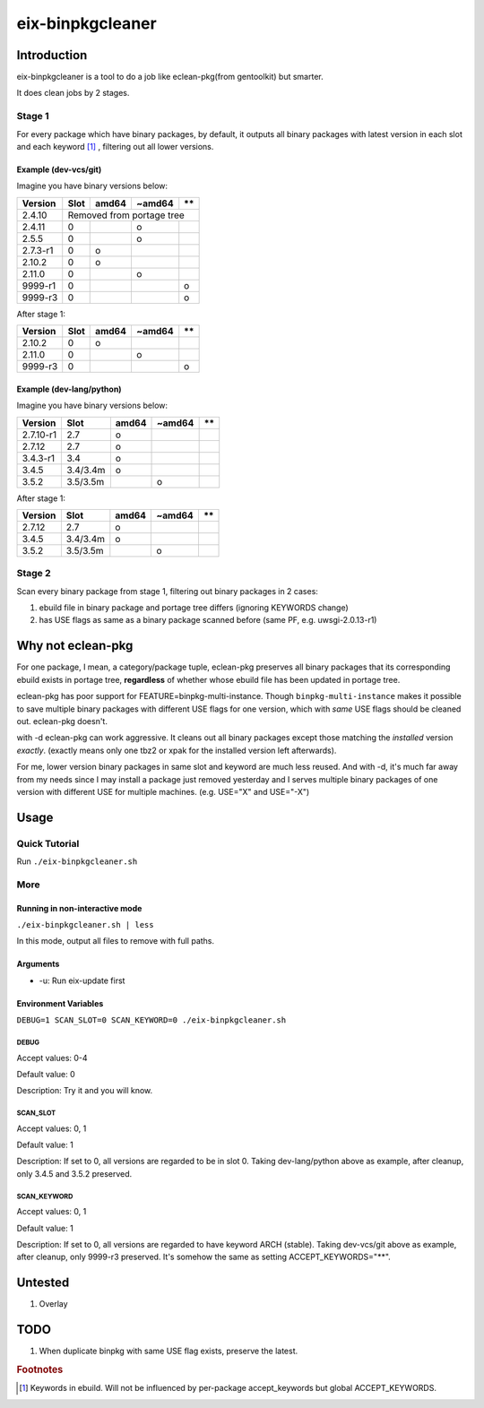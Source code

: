 #################
eix-binpkgcleaner
#################

************
Introduction
************
eix-binpkgcleaner is a tool to do a job like eclean-pkg(from gentoolkit) but smarter.

It does clean jobs by 2 stages.

Stage 1
=======
For every package which have binary packages, by default,
it outputs all binary packages with latest version in each slot and each keyword [#keyword]_ ,
filtering out all lower versions.

Example (dev-vcs/git)
---------------------
Imagine you have binary versions below:

+----------+------+-------+--------+------+
| Version  | Slot | amd64 | ~amd64 | \*\* |
+==========+======+=======+========+======+
| 2.4.10   | Removed from portage tree    |
+----------+------+-------+--------+------+
| 2.4.11   | 0    |       | o      |      |
+----------+------+-------+--------+------+
| 2.5.5    | 0    |       | o      |      |
+----------+------+-------+--------+------+
| 2.7.3-r1 | 0    | o     |        |      |
+----------+------+-------+--------+------+
| 2.10.2   | 0    | o     |        |      |
+----------+------+-------+--------+------+
| 2.11.0   | 0    |       | o      |      |
+----------+------+-------+--------+------+
| 9999-r1  | 0    |       |        | o    |
+----------+------+-------+--------+------+
| 9999-r3  | 0    |       |        | o    |
+----------+------+-------+--------+------+

After stage 1:

========== ====== ======= ======== ======
 Version    Slot   amd64   ~amd64   \*\*
========== ====== ======= ======== ======
 2.10.2     0      o
 2.11.0     0              o
 9999-r3    0                       o
========== ====== ======= ======== ======

Example (dev-lang/python)
-------------------------
Imagine you have binary versions below:

=========== ========== ======= ======== ======
 Version     Slot       amd64   ~amd64   \*\*
=========== ========== ======= ======== ======
 2.7.10-r1   2.7        o
 2.7.12      2.7        o
 3.4.3-r1    3.4        o
 3.4.5       3.4/3.4m   o
 3.5.2       3.5/3.5m           o
=========== ========== ======= ======== ======

After stage 1:

=========== ========== ======= ======== ======
 Version     Slot       amd64   ~amd64   \*\*
=========== ========== ======= ======== ======
 2.7.12      2.7        o
 3.4.5       3.4/3.4m   o
 3.5.2       3.5/3.5m           o
=========== ========== ======= ======== ======

Stage 2
=======
Scan every binary package from stage 1, filtering out binary packages in 2 cases:

1. ebuild file in binary package and portage tree differs (ignoring KEYWORDS change)
2. has USE flags as same as a binary package scanned before (same PF, e.g. uwsgi-2.0.13-r1)

******************
Why not eclean-pkg
******************
For one package, I mean, a category/package tuple,
eclean-pkg preserves all binary packages that its corresponding ebuild exists in portage tree,
**regardless** of whether whose ebuild file has been updated in portage tree.

eclean-pkg has poor support for FEATURE=binpkg-multi-instance.
Though ``binpkg-multi-instance`` makes it possible to save multiple binary packages
with different USE flags for one version, which with *same* USE flags should be cleaned out.
eclean-pkg doesn't.

with -d eclean-pkg can work aggressive. It cleans out all binary packages except
those matching the *installed* version *exactly*\ .
(exactly means only one tbz2 or xpak for the installed version left afterwards).

For me, lower version binary packages in same slot and keyword are much less reused.
And with -d, it's much far away from my needs since I may install a package just removed yesterday
and I serves multiple binary packages of one version with different USE for multiple machines.
(e.g. USE="X" and USE="-X")

*****
Usage
*****

Quick Tutorial
==============
Run ``./eix-binpkgcleaner.sh``

More
====

Running in non-interactive mode
-------------------------------
``./eix-binpkgcleaner.sh | less``

In this mode, output all files to remove with full paths.

Arguments
---------
- -u: Run eix-update first

Environment Variables
---------------------
``DEBUG=1 SCAN_SLOT=0 SCAN_KEYWORD=0 ./eix-binpkgcleaner.sh``

DEBUG
^^^^^
Accept values: 0-4

Default value: 0

Description: Try it and you will know.

SCAN_SLOT
^^^^^^^^^
Accept values: 0, 1

Default value: 1

Description: If set to 0, all versions are regarded to be in slot 0.
Taking dev-lang/python above as example, after cleanup, only 3.4.5 and 3.5.2 preserved.

SCAN_KEYWORD
^^^^^^^^^^^^
Accept values: 0, 1

Default value: 1

Description: If set to 0, all versions are regarded to have keyword ARCH (stable).
Taking dev-vcs/git above as example, after cleanup, only 9999-r3 preserved.
It's somehow the same as setting ACCEPT_KEYWORDS="**".

********
Untested
********
1. Overlay

****
TODO
****
1. When duplicate binpkg with same USE flag exists, preserve the latest.

.. rubric:: Footnotes
.. [#keyword] Keywords in ebuild. Will not be influenced by per-package accept_keywords but global ACCEPT_KEYWORDS.
